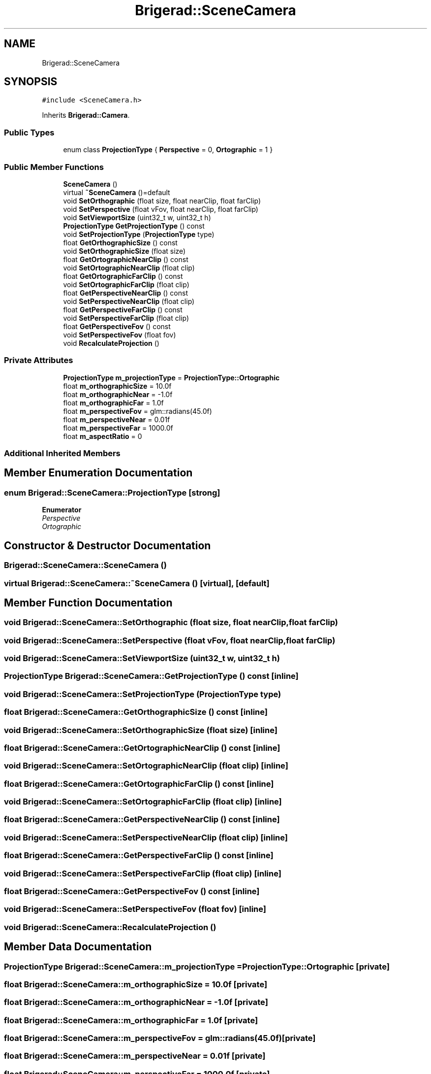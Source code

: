 .TH "Brigerad::SceneCamera" 3 "Sun Feb 7 2021" "Version 0.2" "Brigerad" \" -*- nroff -*-
.ad l
.nh
.SH NAME
Brigerad::SceneCamera
.SH SYNOPSIS
.br
.PP
.PP
\fC#include <SceneCamera\&.h>\fP
.PP
Inherits \fBBrigerad::Camera\fP\&.
.SS "Public Types"

.in +1c
.ti -1c
.RI "enum class \fBProjectionType\fP { \fBPerspective\fP = 0, \fBOrtographic\fP = 1 }"
.br
.in -1c
.SS "Public Member Functions"

.in +1c
.ti -1c
.RI "\fBSceneCamera\fP ()"
.br
.ti -1c
.RI "virtual \fB~SceneCamera\fP ()=default"
.br
.ti -1c
.RI "void \fBSetOrthographic\fP (float size, float nearClip, float farClip)"
.br
.ti -1c
.RI "void \fBSetPerspective\fP (float vFov, float nearClip, float farClip)"
.br
.ti -1c
.RI "void \fBSetViewportSize\fP (uint32_t w, uint32_t h)"
.br
.ti -1c
.RI "\fBProjectionType\fP \fBGetProjectionType\fP () const"
.br
.ti -1c
.RI "void \fBSetProjectionType\fP (\fBProjectionType\fP type)"
.br
.ti -1c
.RI "float \fBGetOrthographicSize\fP () const"
.br
.ti -1c
.RI "void \fBSetOrthographicSize\fP (float size)"
.br
.ti -1c
.RI "float \fBGetOrtographicNearClip\fP () const"
.br
.ti -1c
.RI "void \fBSetOrtographicNearClip\fP (float clip)"
.br
.ti -1c
.RI "float \fBGetOrtographicFarClip\fP () const"
.br
.ti -1c
.RI "void \fBSetOrtographicFarClip\fP (float clip)"
.br
.ti -1c
.RI "float \fBGetPerspectiveNearClip\fP () const"
.br
.ti -1c
.RI "void \fBSetPerspectiveNearClip\fP (float clip)"
.br
.ti -1c
.RI "float \fBGetPerspectiveFarClip\fP () const"
.br
.ti -1c
.RI "void \fBSetPerspectiveFarClip\fP (float clip)"
.br
.ti -1c
.RI "float \fBGetPerspectiveFov\fP () const"
.br
.ti -1c
.RI "void \fBSetPerspectiveFov\fP (float fov)"
.br
.ti -1c
.RI "void \fBRecalculateProjection\fP ()"
.br
.in -1c
.SS "Private Attributes"

.in +1c
.ti -1c
.RI "\fBProjectionType\fP \fBm_projectionType\fP = \fBProjectionType::Ortographic\fP"
.br
.ti -1c
.RI "float \fBm_orthographicSize\fP = 10\&.0f"
.br
.ti -1c
.RI "float \fBm_orthographicNear\fP = \-1\&.0f"
.br
.ti -1c
.RI "float \fBm_orthographicFar\fP = 1\&.0f"
.br
.ti -1c
.RI "float \fBm_perspectiveFov\fP = glm::radians(45\&.0f)"
.br
.ti -1c
.RI "float \fBm_perspectiveNear\fP = 0\&.01f"
.br
.ti -1c
.RI "float \fBm_perspectiveFar\fP = 1000\&.0f"
.br
.ti -1c
.RI "float \fBm_aspectRatio\fP = 0"
.br
.in -1c
.SS "Additional Inherited Members"
.SH "Member Enumeration Documentation"
.PP 
.SS "enum \fBBrigerad::SceneCamera::ProjectionType\fP\fC [strong]\fP"

.PP
\fBEnumerator\fP
.in +1c
.TP
\fB\fIPerspective \fP\fP
.TP
\fB\fIOrtographic \fP\fP
.SH "Constructor & Destructor Documentation"
.PP 
.SS "Brigerad::SceneCamera::SceneCamera ()"

.SS "virtual Brigerad::SceneCamera::~SceneCamera ()\fC [virtual]\fP, \fC [default]\fP"

.SH "Member Function Documentation"
.PP 
.SS "void Brigerad::SceneCamera::SetOrthographic (float size, float nearClip, float farClip)"

.SS "void Brigerad::SceneCamera::SetPerspective (float vFov, float nearClip, float farClip)"

.SS "void Brigerad::SceneCamera::SetViewportSize (uint32_t w, uint32_t h)"

.SS "\fBProjectionType\fP Brigerad::SceneCamera::GetProjectionType () const\fC [inline]\fP"

.SS "void Brigerad::SceneCamera::SetProjectionType (\fBProjectionType\fP type)"

.SS "float Brigerad::SceneCamera::GetOrthographicSize () const\fC [inline]\fP"

.SS "void Brigerad::SceneCamera::SetOrthographicSize (float size)\fC [inline]\fP"

.SS "float Brigerad::SceneCamera::GetOrtographicNearClip () const\fC [inline]\fP"

.SS "void Brigerad::SceneCamera::SetOrtographicNearClip (float clip)\fC [inline]\fP"

.SS "float Brigerad::SceneCamera::GetOrtographicFarClip () const\fC [inline]\fP"

.SS "void Brigerad::SceneCamera::SetOrtographicFarClip (float clip)\fC [inline]\fP"

.SS "float Brigerad::SceneCamera::GetPerspectiveNearClip () const\fC [inline]\fP"

.SS "void Brigerad::SceneCamera::SetPerspectiveNearClip (float clip)\fC [inline]\fP"

.SS "float Brigerad::SceneCamera::GetPerspectiveFarClip () const\fC [inline]\fP"

.SS "void Brigerad::SceneCamera::SetPerspectiveFarClip (float clip)\fC [inline]\fP"

.SS "float Brigerad::SceneCamera::GetPerspectiveFov () const\fC [inline]\fP"

.SS "void Brigerad::SceneCamera::SetPerspectiveFov (float fov)\fC [inline]\fP"

.SS "void Brigerad::SceneCamera::RecalculateProjection ()"

.SH "Member Data Documentation"
.PP 
.SS "\fBProjectionType\fP Brigerad::SceneCamera::m_projectionType = \fBProjectionType::Ortographic\fP\fC [private]\fP"

.SS "float Brigerad::SceneCamera::m_orthographicSize = 10\&.0f\fC [private]\fP"

.SS "float Brigerad::SceneCamera::m_orthographicNear = \-1\&.0f\fC [private]\fP"

.SS "float Brigerad::SceneCamera::m_orthographicFar = 1\&.0f\fC [private]\fP"

.SS "float Brigerad::SceneCamera::m_perspectiveFov = glm::radians(45\&.0f)\fC [private]\fP"

.SS "float Brigerad::SceneCamera::m_perspectiveNear = 0\&.01f\fC [private]\fP"

.SS "float Brigerad::SceneCamera::m_perspectiveFar = 1000\&.0f\fC [private]\fP"

.SS "float Brigerad::SceneCamera::m_aspectRatio = 0\fC [private]\fP"


.SH "Author"
.PP 
Generated automatically by Doxygen for Brigerad from the source code\&.
